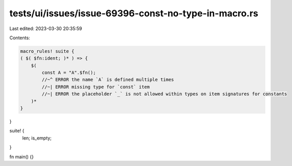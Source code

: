 tests/ui/issues/issue-69396-const-no-type-in-macro.rs
=====================================================

Last edited: 2023-03-30 20:35:59

Contents:

.. code-block:: rs

    macro_rules! suite {
    ( $( $fn:ident; )* ) => {
        $(
            const A = "A".$fn();
            //~^ ERROR the name `A` is defined multiple times
            //~| ERROR missing type for `const` item
            //~| ERROR the placeholder `_` is not allowed within types on item signatures for constants
        )*
    }
}

suite! {
    len;
    is_empty;
}

fn main() {}


